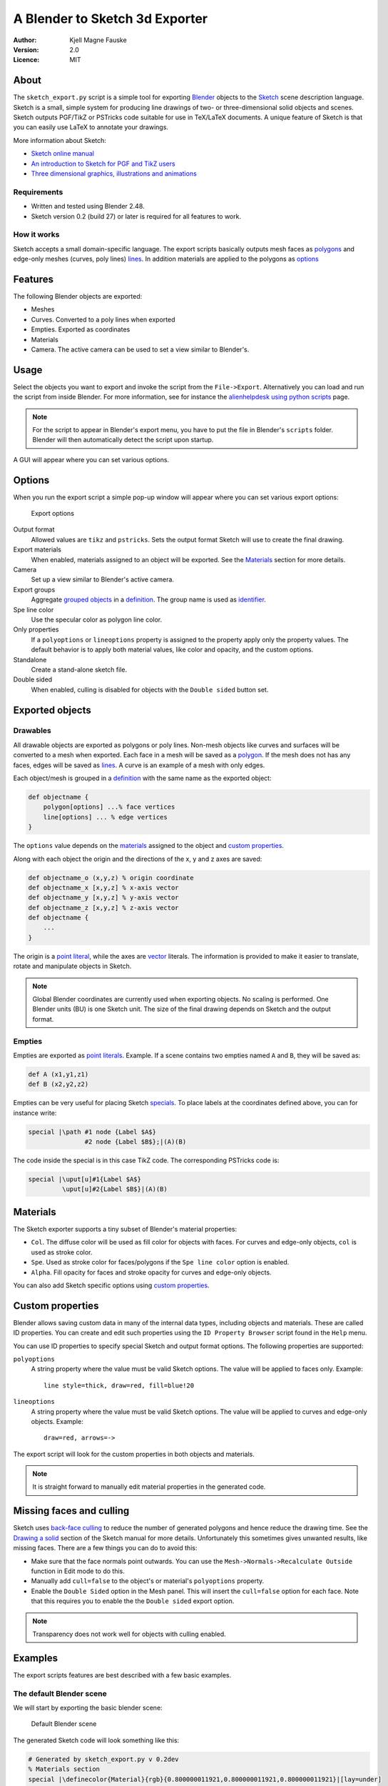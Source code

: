 ===============================
A Blender to Sketch 3d Exporter
===============================

:Author: Kjell Magne Fauske
:Version: 2.0
:Licence: MIT


About
=====

The ``sketch_export.py`` script is a simple tool for exporting Blender_ objects to the `Sketch`_ scene description language. Sketch is a small, simple system for producing line drawings of two- or three-dimensional solid objects and scenes. Sketch outputs PGF/TikZ or PSTricks code suitable for use in TeX/LaTeX documents. A unique feature of Sketch is that you can easily use LaTeX to annotate your drawings.

More information about Sketch:

- `Sketch online manual`_
- `An introduction to Sketch for PGF and TikZ users`_
- `Three dimensional graphics, illustrations and animations`_

.. _Blender: http://www.blender.org/
.. _Sketch: http://www.frontiernet.net/~eugene.ressler/
.. _Sketch online manual: http://www.frontiernet.net/~eugene.ressler/sketch.html
.. _An introduction to Sketch for PGF and TikZ users: http://www.fauskes.net/nb/introduction-to-sketch/
.. _Three dimensional graphics, illustrations and animations: http://www.fauskes.net/nb/threedill/

Requirements
------------

- Written and tested using Blender 2.48.
- Sketch version 0.2 (build 27) or later is required for all features to work.

How it works
------------

Sketch accepts a small domain-specific language. The export scripts basically outputs mesh faces as polygons_ and edge-only meshes (curves, poly lines) lines_. In addition materials are applied to the polygons as options_

.. _polygons: http://www.frontiernet.net/~eugene.ressler/sketch.html#Polygons
.. _lines: http://www.frontiernet.net/~eugene.ressler/sketch.html#Lines
.. _options: http://www.frontiernet.net/~eugene.ressler/sketch.html#Options


Features
========

The following Blender objects are exported:

- Meshes
- Curves. Converted to a poly lines when exported
- Empties. Exported as coordinates
- Materials
- Camera. The active camera can be used to set a view similar to Blender's.


Usage
=====

Select the objects you want to export and invoke the script from the ``File->Export``. Alternatively you can load and run the script from inside Blender. For more information, see for instance the alienhelpdesk_ `using python scripts`_ page.

.. _alienhelpdesk: http://www.alienhelpdesk.com/home
.. _using python scripts: http://www.alienhelpdesk.com/using_python_scripts

.. note::

    For the script to appear in Blender's export menu, you have to put the file in Blender's ``scripts`` folder. Blender will then automatically detect the script upon startup.

A GUI will appear where you can set various options.

Options
=======

When you run the export script a simple pop-up window will appear where you can set various export options:

.. figure:: img/guioptions.png
   :alt: Exporter options

   Export options


Output format
    Allowed values are ``tikz`` and ``pstricks``. Sets the output format Sketch will use to create the final drawing.

Export materials
    When enabled, materials assigned to an object will be exported. See the Materials_ section for more details.

Camera
    Set up a view similar to Blender's active camera.

Export groups
    Aggregate `grouped objects`_ in a definition_. The group name is used as identifier_.

Spe line color
    Use the specular color as polygon line color.

Only properties
    If a ``polyoptions`` or ``lineoptions`` property is assigned to the property apply only the property values. The default behavior is to apply both material values, like color and opacity, and the custom options.

Standalone
    Create a stand-alone sketch file.

Double sided
    When enabled, culling is disabled for objects with the ``Double sided`` button set.


.. _grouped objects: http://wiki.blender.org/index.php/Manual/Groups_and_Parenting#Grouping_objects
.. _identifier: http://www.frontiernet.net/~eugene.ressler/sketch.html#Identifiers


Exported objects
================

Drawables
---------

All drawable objects are exported as polygons or poly lines. Non-mesh objects like curves and surfaces will be converted to a mesh when exported. Each face in a mesh will be saved as a polygon_. If the mesh does not has any faces, edges will be saved as lines_. A curve is an example of a mesh with only edges.

.. _polygon: http://www.frontiernet.net/~eugene.ressler/sketch.html#Polygons

Each object/mesh is grouped in a definition_ with the same name as the exported object:

.. sourcecode:: sketch

    def objectname {
        polygon[options] ...% face vertices
        line[options] ... % edge vertices
    }

.. _definition: http://www.frontiernet.net/~eugene.ressler/sketch.html#Definitions

The ``options`` value depends on the materials_ assigned to the object and `custom properties`_.

Along with each object the origin and the directions of the x, y and z axes are saved:

.. sourcecode:: sketch

    def objectname_o (x,y,z) % origin coordinate
    def objectname_x [x,y,z] % x-axis vector
    def objectname_y [x,y,z] % y-axis vector
    def objectname_z [x,y,z] % z-axis vector
    def objectname {
        ...
    }

The origin is a point_ literal_, while the axes are vector_ literals. The information is provided to make it easier to translate, rotate and manipulate objects in Sketch.

.. note::

    Global Blender coordinates are currently used when exporting objects. No scaling is performed. One Blender units (BU) is one Sketch unit. The size of the final drawing depends on Sketch and the output format.

.. _point: http://www.frontiernet.net/~eugene.ressler/sketch.html#Point-and-vector-literals
.. _vector: http://www.frontiernet.net/~eugene.ressler/sketch.html#Point-and-vector-literals
.. _literal: http://www.frontiernet.net/~eugene.ressler/sketch.html#Literals
.. _literals: http://www.frontiernet.net/~eugene.ressler/sketch.html#Literals

Empties
-------

Empties are exported as point_ literals_. Example. If a scene contains two empties named ``A`` and ``B``, they will be saved as:

.. sourcecode:: sketch

    def A (x1,y1,z1)
    def B (x2,y2,z2)

Empties can be very useful for placing Sketch specials_. To place labels at the coordinates defined above, you can for instance write:

.. sourcecode:: sketch

    special |\path #1 node {Label $A$}
                   #2 node {Label $B$};|(A)(B)

The code inside the special is in this case TikZ code. The corresponding PSTricks code is:

.. sourcecode:: sketch

    special |\uput[u]#1{Label $A$}
             \uput[u]#2{Label $B$}|(A)(B)


.. _specials: http://www.fauskes.net/nb/introduction-to-sketch/#specials


Materials
=========

The Sketch exporter supports a tiny subset of Blender's material properties:

- ``Col``. The diffuse color will be used as fill color for objects with faces. For curves and edge-only objects, ``col`` is used as stroke color.

- ``Spe``. Used as stroke color for faces/polygons if the ``Spe line color`` option is enabled.

- ``Alpha``. Fill opacity for faces and stroke opacity for curves and edge-only objects.

You can also add Sketch specific options using `custom properties`_.

Custom properties
=================

Blender allows saving custom data in many of the internal data types, including objects and materials. These are called ID properties. You can create and edit such properties using the ``ID Property Browser`` script found in the ``Help`` menu.

You can use ID properties to specify special Sketch and output format options. The following properties are supported:

``polyoptions``
    A string property where the value must be valid Sketch options. The value will be applied to faces only. Example::

        line style=thick, draw=red, fill=blue!20

``lineoptions``
    A string property where the value must be valid Sketch options. The value will be applied to curves and edge-only objects. Example::

        draw=red, arrows=->

The export script will look for the custom properties in both objects and materials.

.. note::

    It is straight forward to manually edit material properties in the generated code.


Missing faces and culling
=========================

Sketch uses `back-face culling`_ to reduce the number of generated polygons and hence reduce the drawing time. See the `Drawing a solid`_ section of the Sketch manual for more details. Unfortunately this sometimes gives unwanted results, like missing faces. There are a few things you can do to avoid this:

- Make sure that the face normals point outwards. You can use the ``Mesh->Normals->Recalculate Outside`` function in Edit mode to do this.
- Manually add ``cull=false`` to the object's or material's ``polyoptions`` property.
- Enable the ``Double Sided`` option in the Mesh panel. This will insert the ``cull=false`` option for each face. Note that this requires you to enable the the ``Double sided`` export option.

.. figure:: img/doublesided.png
   :alt: The default Blender scene


.. note::

    Transparency does not work well for objects with culling enabled.

.. _back-face culling: http://en.wikipedia.org/wiki/Back-face_culling
.. _Drawing a solid: http://www.frontiernet.net/~eugene.ressler/sketch.html#Drawing-a-solid



Examples
========

The export scripts features are best described with a few basic examples.

The default Blender scene
-------------------------

We will start by exporting the basic blender scene:

.. figure:: img/blendstart.png
   :alt: The default Blender scene

   Default Blender scene


The generated Sketch code will look something like this:

.. sourcecode:: sketch

    # Generated by sketch_export.py v 0.2dev
    % Materials section
    special |\definecolor{Material}{rgb}{0.800000011921,0.800000011921,0.800000011921}|[lay=under]
    def Material_poly [fill=Material]
    def Material_line [draw=Material]

    % Mesh section

    def Cube_o (0.000000,0.000000,0.000000)
    def Cube_x [1.000000,0.000000,0.000000]
    def Cube_y [0.000000,1.000000,0.000000]
    def Cube_z [0.000000,0.000000,1.000000]
    def Cube {
        polygon[Material_poly](1.000000,1.000000,-1.000000)(1.000000,-1.000000,-1.000000)(-1.000000,-1.000000,-1.000000)(-1.000000,1.000000,-1.000000)
        polygon[Material_poly](1.000000,0.999999,1.000000)(-1.000000,1.000000,1.000000)(-1.000000,-1.000000,1.000000)(0.999999,-1.000001,1.000000)
        polygon[Material_poly](1.000000,1.000000,-1.000000)(1.000000,0.999999,1.000000)(0.999999,-1.000001,1.000000)(1.000000,-1.000000,-1.000000)
        polygon[Material_poly](1.000000,-1.000000,-1.000000)(0.999999,-1.000001,1.000000)(-1.000000,-1.000000,1.000000)(-1.000000,-1.000000,-1.000000)
        polygon[Material_poly](-1.000000,-1.000000,-1.000000)(-1.000000,-1.000000,1.000000)(-1.000000,1.000000,1.000000)(-1.000000,1.000000,-1.000000)
        polygon[Material_poly](1.000000,0.999999,1.000000)(1.000000,1.000000,-1.000000)(-1.000000,1.000000,-1.000000)(-1.000000,1.000000,1.000000)
    }


    def scene {
        put {view((7.481132,-6.507640,5.343665),(0.010817,-0.895343,-0.445245),[0,0,1])}{
            {Cube}
        }
    }

    {scene}
    global {language tikz}

The Sketch code can then be converted to LaTeX code with::

    $ sketch -T basic.sk > basic.tex
    $ pdflatex basic.tex

The result is the familiar gray cube:

.. figure:: img/cube.png
   :alt: Default Blender scene drawn by Sketch

   Default Blender scene drawn by Sketch

A few observations from the code:

- The cube's assigned material is exported. The material is applied to the polygons using the ``Material_poly`` option.
- The object name is used to identify the object. In this case a ``Cube`` ``def`` is created.
- The object's origin is exported as a coordinate named ``Cube_o``.
- The object's x, y and z axes are exported as the vectors ``Cube_x``, ``Cube_y`` and ``Cube_z``.

A box with a transparent lid
----------------------------

Let's spice up the default Blender cube a bit by turning it into a box with a transparent lid:

.. figure:: img/boxgui.png
   :alt: Box with lid

After exporting the example we get the following code:

.. sourcecode:: sketch

    % Materials section
    special |\definecolor{boxmat}{rgb}{0.699999988079,0.699999988079,0.699999988079}|[lay=under]
    def boxmat_poly [fill=boxmat]
    def boxmat_line [draw=boxmat]
    special |\definecolor{lidmat}{rgb}{0.699999988079,0.0,0.0}|[lay=under]
    def lidmat_poly [fill=lidmat,fill opacity=0.559678137302]
    def lidmat_line [draw=lidmat]

    % Mesh section

    def box_o (0.000000,0.000000,0.000000)
    def box_x [1.000000,0.000000,0.000000]
    def box_y [0.000000,1.000000,0.000000]
    def box_z [0.000000,0.000000,1.000000]
    def box {
      polygon[boxmat_poly](1.000000,1.000000,-1.000000)(1.000000,-1.000000,-1.000000)(-1.000000,-1.000000,-1.000000)(-1.000000,1.000000,-1.000000)
      polygon[boxmat_poly](1.000000,1.000000,-1.000000)(1.000000,0.999999,1.000000)(0.999999,-1.000001,1.000000)(1.000000,-1.000000,-1.000000)
      polygon[boxmat_poly](1.000000,-1.000000,-1.000000)(0.999999,-1.000001,1.000000)(-1.000000,-1.000000,1.000000)(-1.000000,-1.000000,-1.000000)
      polygon[boxmat_poly](-1.000000,-1.000000,-1.000000)(-1.000000,-1.000000,1.000000)(-1.000000,1.000000,1.000000)(-1.000000,1.000000,-1.000000)
      polygon[boxmat_poly](1.000000,0.999999,1.000000)(1.000000,1.000000,-1.000000)(-1.000000,1.000000,-1.000000)(-1.000000,1.000000,1.000000)
    }

    def lid_o (-1.000000,-1.000000,1.000000)
    def lid_x [1.000000,0.000000,0.000000]
    def lid_y [0.000000,1.000000,0.000000]
    def lid_z [0.000000,0.000000,1.000000]
    def lid {
      polygon[lidmat_poly](1.000000,1.000000,1.000000)(-1.000000,1.000000,1.000000)(-1.000000,-0.999999,1.000000)(0.999999,-1.000000,1.000000)
    }


    def scene {
     put {view((7.481132,-6.507640,5.343665),(0.010817,-0.895343,-0.445245),[0,0,1])}{
      {box}
      {lid}
     }
    }

The code is similar to the above example, except that there now are two objects, ``lid`` and ``box``, and two different materials, ``lidmat`` and ``boxmat``. Note that ``lidmat`` is set to be transparent.

When you compile the above example, you may get a surprise; you can't see through the lid:

.. figure:: img/boxnotransp.png
   :alt: Box with lid

The reason for this is that Sketch by default removes polygons that are hidden. This is called culling. Read more about this in the `Missing faces and culling`_ section. To fix this problem, enable the ``Double Sided`` option in the Mesh panel and in the export script GUI. After you have done this code for the box will change to:

.. sourcecode:: sketch

    ...
    def box_polyopts [cull=false]
    def box {
      polygon[boxmat_poly,box_polyopts](1.000 ...
      polygon[boxmat_poly,box_polyopts](1.000 ...
      polygon[boxmat_poly,box_polyopts](1.000 ...
      polygon[boxmat_poly,box_polyopts](-1.00 ...
      polygon[boxmat_poly,box_polyopts](1.000 ...
    }
    ...

Finally we get a nice looking box with a transparent lid:

.. figure:: img/boxtransp.png
   :alt: Box with lid

Opening the lid
~~~~~~~~~~~~~~~

What if we want to open the lid? We could of course do this in Blender, but it is more fun doing it using Sketch. In the process we will also learn why the mysterious ``lid_o``, ``lid_x``, ``lid_y``, ``lid_z`` variables are useful.

To rotate an object in Sketch you have to use the ``rotate`` `transform literal`_. It is defined as:

.. sourcecode:: sketch

    rotate(A,P,X) % scalar,point,vector
    % Rotate A degrees about point P with axis X

.. _transform literal: http://www.frontiernet.net/~eugene.ressler/sketch.html#Transform-literals

First we need to set up a new scene. Create a new sketch file and import the file generated by the export script. Remember not to export the box and lid as a stand alone file. The complete code for opening the lid is:

.. sourcecode:: sketch

    % Import objects exported from Blender
    input{boxandlid.sk}

    % Define a new scen
    def newscene {
        % Use the camera transform found in boxandlid.sk (generated by
        % the export script )
        put {view((7.481132,-6.507640,5.343665),(0.010817,-0.895343,-0.445245),[0,0,1])}{
            % show box
            {box}
            % Rotate the lid 20 degrees about (lid_o).
            % Rotation axis is [lid_y]
            put {rotate(-20, (lid_o), [lid_y])}{lid}
        }
    }

    {newscene}
    global {language tikz}

Here's the result:

.. figure:: img/openlida.png
   :alt: Box with open lid

.. note::

    Rotating the ``lid`` object using

    .. sourcecode:: sketch

        rotate(-20, (lid_o), [lid_y])

    gives the same result as rotating the object in Blender using the ``RotY`` transform property:

    .. figure:: img/transformprop.png

    The location of the object center is important to get correct locations.

Adding annotations
~~~~~~~~~~~~~~~~~~

My favorite Sketch feature is that it is easy to add annotations like labels, math and lines, using `special objects`_. The `formal syntax`_ is:

.. sourcecode:: sketch

    special |raw_text|[lay=lay_value] point_list

where ``raw_text`` is arbitrary LaTeX markup, and ``point_list`` are a set of 3D coordinates. A convenient way to put points in your Blender scene is to use empties_.

.. _special objects: http://www.fauskes.net/nb/introduction-to-sketch/#specials
.. _formal syntax: http://www.frontiernet.net/~eugene.ressler/sketch.html#Specials


As shown in the figure below, I have added three empties, A, B and C, to our box with a lid scene. To get precise placement I have parented the empties to corner vertices.

.. figure:: img/boxempties.png

The empties add the following code:

.. sourcecode:: sketch

    def A (1.0,-1.0,-1.0)
    def B (1.0,0.999999940395,-1.0)
    def C (1.00000047684,0.999999463558,1.0)

We can now use these points to add annotations:

.. sourcecode:: sketch

    % Import objects exported from Blender
    input{boxempties.sk}

    % Define a new scene
    def newscene {
        % Use the camera transform found in boxandlid.sk (generated by
        % the export script )
        % Scale the scene by a factor two to get more room for annotations
        put {scale(2) then view((7.481132,-6.507640,5.343665),(0.010817,-0.895343,-0.445245),[0,0,1])}{
            % show box
            {box}
            % Rotate the lid 20 degrees about (lid_o).
            % Rotation axis is [lid_y]
            put {rotate(-20, (lid_o), [lid_y])}{lid}
            % Add annoations
            special |\draw[blue,very thick]
                       #1 -- node[below right] {$a$}
                       #2 -- node[right] {$b$}
                       #3 -- node[above,sloped] {$c=\sqrt{a^2+b^2}$} #1;|
                (A)(B)(C)
        }
    }

    {newscene}
    global {language tikz}


I have used TikZ to add labels and draw the triangle. The result is an interesting demonstration of Pythagoras theorem:

.. figure:: img/boxann.png



Tips and tricks
===============

Keep your meshes simple
-----------------------

The idea of Sketch is to:

    produce finely wrought, mathematically-based illustrations with no extraneous detail

Sketch is intended for simple illustrations. Keep this in mind, because exporting meshes with a huge number of faces will overwhelm TeX' limited memory capacity.

Smoother curves
---------------

Curves are exported as poly lines. You can make a curve appear smoother by increasing the default resolution of the curve in the editing panel:

.. figure:: img/defresolu.png

Issues and limitations
======================

- Meshes with faces and edge-only parts are not supported yet. Only the faces will be exported in this case.
- No support for grouping and parenting. All objects are currently exported as independent blocks. I will probably add support for groups in a future version.
- No shading. Sketch does not support shading and lighting yet. If your exported objects look too flat, try adding contours or manipulate the materials.
- No support for fgons/ngons yet. This means that polygons are limited to four vertices. Faces with more vertices will therefor be split into quads or triangles.

Acknowledgement
===============

I wish to thank Gene Ressler for writing Sketch and for being kind enough to add features that I needed for the export script. I also wish to thank Agostino De Marco for his valuable feedback and his very inspirational illustrations.



